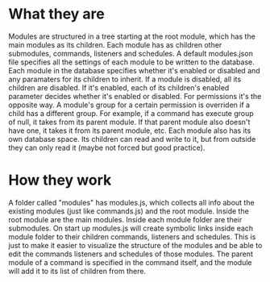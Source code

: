 * What they are
Modules are structured in a tree starting at the root module, which has the main modules as its children.
Each module has as children other submodules, commands, listeners and schedules.
A default modules.json file specifies all the settings of each module to be written to the database. Each module in the database specifies whether it's enabled or disabled and any paramaters for its children to inherit.
If a module is disabled, all its children are disabled. If it's enabled, each of its children's enabled parameter decides whether it's enabled or disabled.
For permissions it's the opposite way. A module's group for a certain permission is overriden if a child has a different group. For example, if a command has execute group of null, it takes from its parent module. If that parent module also doesn't have one, it takes it from its parent module, etc.
Each module also has its own database space. Its children can read and write to it, but from outside they can only read it (maybe not forced but good practice).

* How they work
A folder called "modules" has modules.js, which collects all info about the existing modules (just like commands.js) and the root module. Inside the root module are the main modules. Inside each module folder are their submodules.
On start up modules.js will create symbolic links inside each module folder to their children commands, listeners and schedules. This is just to make it easier to visualize the structure of the modules and be able to edit the commands listeners and schedules of those modules.
The parent module of a command is specified in the command itself, and the module will add it to its list of children from there.
